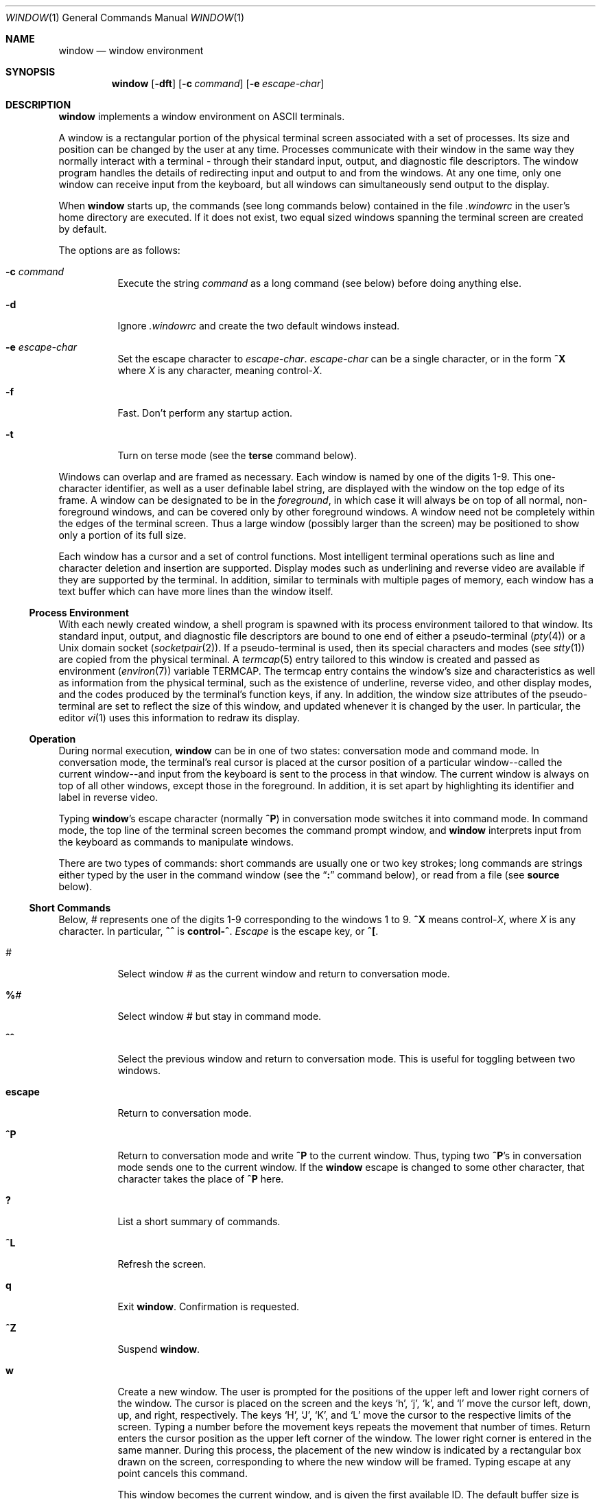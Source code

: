 .\"	$OpenBSD: window.1,v 1.19 2005/04/02 22:59:41 jmc Exp $
.\"	$NetBSD: window.1,v 1.3 1995/09/28 10:35:05 tls Exp $
.\"
.\" Copyright (c) 1985, 1990, 1993
.\"	The Regents of the University of California.  All rights reserved.
.\"
.\" This code is derived from software contributed to Berkeley by
.\" Edward Wang at The University of California, Berkeley.
.\"
.\" Redistribution and use in source and binary forms, with or without
.\" modification, are permitted provided that the following conditions
.\" are met:
.\" 1. Redistributions of source code must retain the above copyright
.\"    notice, this list of conditions and the following disclaimer.
.\" 2. Redistributions in binary form must reproduce the above copyright
.\"    notice, this list of conditions and the following disclaimer in the
.\"    documentation and/or other materials provided with the distribution.
.\" 3. Neither the name of the University nor the names of its contributors
.\"    may be used to endorse or promote products derived from this software
.\"    without specific prior written permission.
.\"
.\" THIS SOFTWARE IS PROVIDED BY THE REGENTS AND CONTRIBUTORS ``AS IS'' AND
.\" ANY EXPRESS OR IMPLIED WARRANTIES, INCLUDING, BUT NOT LIMITED TO, THE
.\" IMPLIED WARRANTIES OF MERCHANTABILITY AND FITNESS FOR A PARTICULAR PURPOSE
.\" ARE DISCLAIMED.  IN NO EVENT SHALL THE REGENTS OR CONTRIBUTORS BE LIABLE
.\" FOR ANY DIRECT, INDIRECT, INCIDENTAL, SPECIAL, EXEMPLARY, OR CONSEQUENTIAL
.\" DAMAGES (INCLUDING, BUT NOT LIMITED TO, PROCUREMENT OF SUBSTITUTE GOODS
.\" OR SERVICES; LOSS OF USE, DATA, OR PROFITS; OR BUSINESS INTERRUPTION)
.\" HOWEVER CAUSED AND ON ANY THEORY OF LIABILITY, WHETHER IN CONTRACT, STRICT
.\" LIABILITY, OR TORT (INCLUDING NEGLIGENCE OR OTHERWISE) ARISING IN ANY WAY
.\" OUT OF THE USE OF THIS SOFTWARE, EVEN IF ADVISED OF THE POSSIBILITY OF
.\" SUCH DAMAGE.
.\"
.\"	@(#)window.1	8.2 (Berkeley) 12/30/93
.\"
.Dd December 30, 1993
.Dt WINDOW 1
.Os
.Sh NAME
.Nm window
.Nd window environment
.Sh SYNOPSIS
.Nm window
.Op Fl dft
.Op Fl c Ar command
.Op Fl e Ar escape-char
.Sh DESCRIPTION
.Nm
implements a window environment on
.Tn ASCII
terminals.
.Pp
A window is a rectangular portion of the physical terminal
screen associated with a set of processes.
Its size and
position can be changed by the user at any time.
Processes
communicate with their window in the same way they normally
interact with a terminal - through their standard input, output,
and diagnostic file descriptors.
The window program handles the
details of redirecting input and output to and from the
windows.
At any one time, only one window can receive
input from the keyboard, but all windows can simultaneously send output
to the display.
.Pp
When
.Nm
starts up, the commands (see long commands below)
contained in the file
.Pa .windowrc
in the user's home directory are
executed.
If it does not exist, two equal sized windows spanning
the terminal screen are created by default.
.Pp
The options are as follows:
.Bl -tag -width Ds
.It Fl c Ar command
Execute the string
.Ar command
as a long command (see below)
before doing anything else.
.It Fl d
Ignore
.Pa .windowrc
and create the two default
windows instead.
.It Fl e Ar escape-char
Set the escape character to
.Ar escape-char .
.Ar escape-char
can be a single character, or in the form
.Ic ^X
where
.Ar X
is any character, meaning
.No control\- Ns Ar X .
.It Fl f
Fast.
Don't perform any startup action.
.It Fl t
Turn on terse mode (see the
.Ic terse
command below).
.El
.Pp
Windows can overlap and are framed as necessary.
Each window is named by one of the digits 1\-9.
This one-character
identifier, as well as a user definable label string, are displayed
with the window on the top edge of its frame.
A window can be designated to be in the
.Ar foreground ,
in which case it will always be
on top of all normal, non-foreground windows, and can be covered
only by other foreground windows.
A window need not be completely
within the edges of the terminal screen.
Thus a large window
(possibly larger than the screen) may be positioned to show only
a portion of its full size.
.Pp
Each window has a cursor and a set of control functions.
Most intelligent terminal operations such as line and
character deletion and insertion are supported.
Display modes
such as underlining and reverse video are available if they are
supported by the terminal.
In addition, similar to terminals with multiple pages of memory,
each window has a text buffer which can have more lines than the window
itself.
.Ss Process Environment
With each newly created window, a shell program is spawned with its
process environment tailored to that window.
Its standard input,
output, and diagnostic file descriptors are bound to one end of either
a pseudo-terminal
.Pq Xr pty 4
or a
.Ux
domain socket
.Pq Xr socketpair 2 .
If a pseudo-terminal is used, then its special
characters and modes (see
.Xr stty 1 )
are copied from the physical
terminal.
A
.Xr termcap 5
entry tailored to this window is created
and passed as environment
.Pq Xr environ 7
variable
.Ev TERMCAP .
The termcap entry contains the window's size and
characteristics as well as information from the physical terminal,
such as the existence of underline, reverse video, and other display
modes, and the codes produced by the terminal's function keys,
if any.
In addition, the window size attributes of the pseudo-terminal
are set to reflect the size of this window, and updated whenever
it is changed by the user.
In particular, the editor
.Xr vi 1
uses
this information to redraw its display.
.Ss Operation
During normal execution,
.Nm
can be in one of two states:
conversation mode and command mode.
In conversation mode, the
terminal's real cursor is placed at the cursor position of a particular
window--called the current window--and input from the keyboard is sent
to the process in that window.
The current window is always
on top of all other windows, except those in the foreground.
In addition,
it is set apart by highlighting its identifier and label in reverse video.
.Pp
Typing
.Nm window Ns 's
escape character (normally
.Ic ^P )
in conversation
mode switches it into command mode.
In command mode, the top line of
the terminal screen becomes the command prompt window, and
.Nm
interprets input from the keyboard as commands to manipulate windows.
.Pp
There are two types of commands: short commands are usually one or two
key strokes; long commands are strings either typed by the user in the
command window (see the
.Dq Ic \&:
command below), or read from a file (see
.Ic source
below).
.Ss Short Commands
Below,
.Ar \&#
represents one of the digits 1\-9
corresponding to the windows 1 to 9.
.Ic ^X
means
.No control\- Ns Ar X ,
where
.Ar X
is any character.
In particular,
.Ic ^^
is
.Li control\-^ .
.Ar Escape
is the escape key, or
.Ic ^\&[ .
.Bl -tag -width Ds
.It Ar #
Select window
.Ar #
as the current window
and return to conversation mode.
.It Ic \&% Ns Ar #
Select window
.Ar #
but stay in command mode.
.It Ic ^^
Select the previous window and return to conversation
mode.
This is useful for toggling between two windows.
.It Ic escape
Return to conversation mode.
.It Ic ^P
Return to conversation mode and write
.Ic ^P
to the
current window.
Thus, typing two
.Ic ^P Ns 's
in conversation
mode sends one to the current window.
If the
.Nm
escape is changed to some other character, that
character takes the place of
.Ic ^P
here.
.It Ic \&?
List a short summary of commands.
.It Ic ^L
Refresh the screen.
.It Ic q
Exit
.Nm window .
Confirmation is requested.
.It Ic ^Z
Suspend
.Nm window .
.It Ic w
Create a new window.
The user is prompted for the positions
of the upper left and lower right corners of the window.
The cursor is placed on the screen and the keys
.Sq h ,
.Sq j ,
.Sq k ,
and
.Sq l
move the cursor left, down, up, and right, respectively.
The keys
.Sq H ,
.Sq J ,
.Sq K ,
and
.Sq L
move the cursor to the respective
limits of the screen.
Typing a number before the movement keys
repeats the movement that number of times.
Return enters the cursor position as the upper left corner of the window.
The lower right corner
is entered in the same manner.
During this process,
the placement of the new window is indicated by a rectangular
box drawn on the screen, corresponding to where the new window
will be framed.
Typing escape at any point cancels this command.
.Pp
This window becomes the current window,
and is given the first available ID.
The default buffer size is used (see the
.Ar default_nline
command below).
.Pp
Only fully visible windows can be created this way.
.It Ic c Ns Ar #
Close window
.Ar # .
The process in the window is sent
the hangup signal (see
.Xr kill 1 ) .
.Xr csh 1
should
handle this signal correctly and cause no problems.
.It Ic m Ns Ar #
Move window
.Ar #
to another location.
A box in the shape of the window is drawn on
the screen to indicate the new position of the window, and the same keys as
those for the
.Ic w
command are used to position the box.
The window can be moved partially off-screen.
.It Ic M Ns Ar #
Move window
.Ar #
to its previous position.
.It Ic s Ns Ar #
Change the size of window
.Ar # .
The user is prompted
to enter the new lower right corner of the window.
A box is drawn to indicate the new window size.
The same keys used in
.Ic w
and
.Ic m
are used to enter the position.
.It Ic S Ns Ar #
Change window
.Ar #
to its previous size.
.It Ic ^Y
Scroll the current window up by one line.
.It Ic ^E
Scroll the current window down by one line.
.It Ic ^U
Scroll the current window up by half the window size.
.It Ic ^D
Scroll the current window down by half the window size.
.It Ic ^B
Scroll the current window up by the full window size.
.It Ic ^F
Scroll the current window down by the full window size.
.It Ic h
Move the cursor of the current window left by one column.
.It Ic j
Move the cursor of the current window down by one line.
.It Ic k
Move the cursor of the current window up by one line.
.It Ic l
Move the cursor of the current window right by one column.
.It Ic y
Yank.
The user is prompted to enter two points within the current window.
Then the content of the current window between those two points
is saved in the yank buffer.
.It Ic p
Put.
The content of the yank buffer is written to the current window as input.
.It Ic ^S
Stop output in the current window.
.It Ic ^Q
Start output in the current window.
.It Ic :
Enter a line to be executed as long commands.
Normal line
editing characters (erase character, erase word, erase line)
are supported.
.El
.Ss Long Commands
Long commands are a sequence of statements
parsed much like a programming language, with a syntax
similar to that of C.
Numeric and string expressions and variables
are supported, as well as conditional statements.
.Pp
There are two data types: string and number.
A string is a sequence of letters or digits beginning with a letter.
.Ql _
and
.Ql \&.
are considered letters.
Alternately, non-alphanumeric characters can
be included in strings by quoting them in
.Ql \&"
or escaping them with
.Ql \e .
In addition, the
.Ql \e
sequences of C are supported,
both inside and outside quotes (e.g.,
.Ql \en
is a newline,
.Ql \er
a carriage return).
For example, these are legal strings:
abcde01234, "&#$^*&#", ab"$#"cd, ab\\$\\#cd, "/usr/ucb/window".
.Pp
A number is an integer value in one of three forms:
a decimal number, an octal number preceded by
.Sq 0 ,
or a hexadecimal number preceded by
.Sq 0x
or
.Sq 0X .
The natural
machine integer size is used (i.e., the signed integer type
of the C compiler).
As in C, a non-zero number represents
a boolean true.
.Pp
The character
.Ql #
begins a comment which terminates at the end of the line.
.Pp
A statement is either a conditional or an expression.
Expression statements are terminated with a new line or
.Ql \&; .
To continue
an expression on the next line, terminate the first line with
.Ql \e .
.Ss Conditional Statement
.Nm
has a single control structure:
the fully bracketed if statement in the form
.Bd -literal -offset indent
if <expr> then
\t<statement>
\t...
elsif <expr> then
\t<statement>
\t...
else
\t<statement>
\t...
endif
.Ed
.Pp
The
.Ic else
and
.Ic elsif
parts are optional, and the latter can
be repeated any number of times.
<Expr>
must be numeric.
.Ss Expressions
Expressions in
.Nm
are similar to those in the
C language, with most C operators supported on numeric
operands.
In addition, some are overloaded to operate on strings.
.Pp
When an expression is used as a statement, its value is discarded
after evaluation.
Therefore, only expressions with side
effects (assignments and function calls) are useful as statements.
.Pp
Single valued (non-array) variables are supported, of both
numeric and string values.
Some variables are predefined.
They are listed below.
.Pp
The operators in order of increasing precedence:
.Bl -tag -width Fl
.It Xo
.Aq Va expr1
.Ic =
.Aq Va expr2
.Xc
Assignment.
The variable of name
.Aq Va expr1 ,
which must be string valued,
is assigned the result of
.Aq Va expr2 .
Returns the value of
.Aq Va expr2 .
.It Xo
.Aq Va expr1
.Ic ?\&
.Aq Va expr2
.Ic :
.Aq Va expr3
.Xc
Returns the value of
.Aq Va expr2
if
.Aq Va expr1
evaluates true
(non-zero numeric value); returns the value of
.Aq Va expr3
otherwise.
Only one of
.Aq Va expr2
and
.Aq Va expr3
is evaluated.
.Aq Va Expr1
must
be numeric.
.It Xo
.Aq Va expr1
.Ic \&|\&|
.Aq Va expr2
.Xc
Logical or.
Numeric values only.
Short circuit evaluation is supported (i.e., if
.Aq Va expr1
evaluates true, then
.Aq Va expr2
is not evaluated).
.It Xo
.Aq Va expr1
.Ic \&&\&&
.Aq Va expr2
.Xc
Logical and with short circuit evaluation.
Numeric values only.
.It Xo
.Aq Va expr1
.Ic \&|
.Aq Va expr2
.Xc
Bitwise or.
Numeric values only.
.It Xo
.Aq Va expr1
.Ic ^
.Aq Va expr2
.Xc
Bitwise exclusive or.
Numeric values only.
.It Xo
.Aq Va expr1
.Ic \&&
.Aq Va expr2
.Xc
Bitwise and.
Numeric values only.
.It Xo
.Aq Va expr1
.Ic ==
.Aq Va expr2 ,
.Aq Va expr1
.Ic !=
.Aq expr2
.Xc
Comparison (equal and not equal, respectively).
The boolean
result (either 1 or 0) of the comparison is returned.
The operands can be numeric or string valued.
One string operand
forces the other to be converted to a string if necessary.
.It Xo
.Aq Va expr1
.Ic <
.Aq Va expr2 ,
.Aq Va expr1
.Ic >
.Aq Va expr2 ,
.Xc
.It Xo
.Aq Va expr1
.Ic <=
.Aq Va expr2 ,
.Aq Va expr1
.Ic >=
.Aq Va expr2
.Xc
Less than, greater than, less than or equal to,
greater than or equal to.
Both numeric and string values, with automatic conversion as above.
.It Xo
.Aq Va expr1
.Ic <<
.Aq Va expr2 ,
.Aq Va expr1
.Ic >>
.Aq Va expr2
.Xc
If both operands are numbers,
.Aq Va expr1
is bit
shifted left (or right) by
.Aq Va expr2
bits.
If
.Aq Va expr1
is
a string, then its first (or last)
.Aq Va expr2
characters are
returned (if
.Aq Va expr2
is also a string, then its length is used
in place of its value).
.It Xo
.Aq Va expr1
.Ic +
.Aq Va expr2 ,
.Aq Va expr1
.Ic -
.Aq Va expr2
.Xc
Addition and subtraction on numbers.
For
.Ql + ,
if one
argument is a string, then the other is converted to a string,
and the result is the concatenation of the two strings.
.It Xo
.Aq Va expr1
.Ic \&*
.Aq Va expr2 ,
.Aq Va expr1
.Ic \&/
.Aq Va expr2 ,
.Aq Va expr1
.Ic \&%
.Aq Va expr2
.Xc
Multiplication, division, modulo.
Numbers only.
.It Xo
.Ic \- Ns Aq Va expr ,
.Ic ~ Ns Aq Va expr ,
.Ic \&! Ns Aq Va expr ,
.Ic \&$ Ns Aq Va expr ,
.Ic \&$? Ns Aq Va expr
.Xc
The first three are unary minus, bitwise complement and logical complement
on numbers only.
The operator
.Ql $
takes
.Aq Va expr
and returns
the value of the variable of that name.
If
.Aq Va expr
is numeric
with value
.Ar n
and it appears within an alias macro (see below),
then it refers to the nth argument of the alias invocation.
.Ql $?
tests for the existence of the variable
.Aq Va expr ,
and returns 1
if it exists or 0 otherwise.
.It Xo
.Ao Va expr Ac Ns Pq Aq Ar arglist
.Xc
Function call.
.Aq Va Expr
must be a string that is the unique
prefix of the name of a built-in
.Nm
function
or the full name of a user defined alias macro.
In the case of a built-in function,
.Aq Ar arglist
can be in one of two forms:
.Bd -literal -offset indent
<expr1>, <expr2>, ...
argname1 = <expr1>, argname2 = <expr2>, ...
.Ed
.Pp
The two forms can in fact be intermixed, but the result is
unpredictable.
Most arguments can be omitted; default values will
be supplied for them.
The
.Ar argnames
can be unique prefixes
of the argument names.
The commas separating
arguments are used only to disambiguate, and can usually be omitted.
.Pp
Only the first argument form is valid for user defined aliases.
Aliases are defined using the
.Ic alias
built-in function (see below).
Arguments are accessed via a variant of the variable mechanism (see the
.Ql $
operator above).
.Pp
Most functions return value, but some are used for side effect
only and so must be used as statements.
When a function or an alias is used
as a statement, the parentheses surrounding
the argument list may be omitted.
Aliases return no value.
.El
.Ss Built-in functions
The arguments are listed by name in their natural
order.
Optional arguments are in square brackets
.Sq Op .
Arguments
that have no names are in angle brackets
.Sq <> .
An argument meant to be a boolean flag (often named
.Ar flag )
can be one of
.Ar on ,
.Ar off ,
.Ar yes ,
.Ar no ,
.Ar true ,
or
.Ar false ,
with
obvious meanings, or it can be a numeric expression,
in which case a non-zero value is true.
.Bl -tag -width Fl
.It Xo
.Sm off
.Ic alias Po Bo Ao Ar string Ac Bc ,
.No \  Bo Ao Ar string-list Ac Bc Pc
.Sm on
.Xc
If no argument is given, all currently defined alias macros are
listed.
Otherwise,
.Aq Ar string
is defined as an alias,
with expansion
.Aq Ar string-list .
The previous definition of
.Aq Ar string ,
if any, is returned.
Default for
.Aq Ar string-list
is no change.
.It Ic close Ns Pq Aq Ar window-list
Close the windows specified in
.Aq Ar window-list .
If
.Aq Ar window-list
is the word
.Ar all ,
than all windows are closed.
No value is returned.
.It Ic cursormodes Ns Pq Bq Ar modes
Set the window cursor to
.Ar modes .
.Ar Modes
is the bitwise
or of the mode bits defined as the variables
.Ar m_ul
(underline),
.Ar m_rev
(reverse video),
.Ar m_blk
(blinking),
and
.Ar m_grp
(graphics, terminal dependent).
Return value is the previous modes.
Default is no change.
For example,
.Li cursor($m_rev$m_blk)
sets the window cursors to blinking
reverse video.
.It Ic default_nline Ns Pq Bq Ar nline
Set the default buffer size to
.Ar nline .
Initially, it is 48 lines.
Returns the old default buffer size.
Default is no change.
Using a very large buffer can slow the program down considerably.
.It Ic default_shell Ns Pq Bq Aq Ar string-list
Set the default window shell program to
.Aq Ar string-list .
Returns the first string in the old shell setting.
Default is no change.
Initially, the default shell is taken from the environment variable
.Ev SHELL .
.It Ic default_smooth Ns Pq Bq Ar flag
Set the default value of the
.Ar smooth
argument
to the command
.Nm
(see below).
The argument is a boolean flag (one of
.Ar on ,
.Ar off ,
.Ar yes ,
.Ar no ,
.Ar true ,
.Ar false ,
or a number,
as described above).
Default is no change.
The old value (as a number) is returned.
The initial value is 1 (true).
.It Xo
.Ic echo Ns ( Op Ar window ,
.Bq Aq Ar string-list )
.Xc
Write the list of strings,
.Aq Ar string-list ,
to
.Nm window ,
separated
by spaces and terminated with a new line.
The strings are only
displayed in the window, the processes in the window are not
involved (see
.Ic write
below).
No value is returned.
Default is the current window.
.It Ic escape Ns Pq Bq Ar escapec
Set the escape character to
.Ar escape-char .
Returns the old
escape character as a one-character string.
Default is no change.
.Ar Escapec
can be a string of a single character, or
in the form
.Fl ^X ,
meaning
.No control\- Ns Ar X .
.It Xo
.Ic foreground Ns ( Bq Ar window ,
.Bq Ar flag )
.Xc
Move
.Nm
in or out of foreground.
.Ar Flag
is a boolean value.
The old foreground flag is returned.
Default for
.Nm
is the current window,
default for
.Ar flag
is no change.
.It Xo
.Ic label Ns ( Bq Ar window ,
.Bq Ar label )
.Xc
Set the label of
.Nm
to
.Ar label .
Returns the old label as a string.
Default for
.Nm
is the current
window, default for
.Ar label
is no change.
To turn off a label, set it to an empty string ("").
.It Ic list Ns Pq
No arguments.
List the identifiers and labels of all windows.
No value is returned.
.It Ic select Ns Pq Bq Ar window
Make
.Nm
the current window.
The previous current window is returned.
Default is no change.
.It Ic source Ns Pq Ar filename
Read and execute the long commands in
.Ar filename .
Returns \-1 if the file cannot be read, 0 otherwise.
.It Ic terse Ns Pq Bq flag
Set terse mode to
.Ar flag .
In terse mode, the command window
stays hidden even in command mode, and errors are reported by
sounding the terminal's bell.
.Ar Flag
can take on the same
values as in
.Ar foreground
above.
Returns the old terse flag.
Default is no change.
.It Ic unalias Ns Pq Ar alias
Undefine
.Ar alias .
Returns -1 if
.Ar alias
does not exist,
0 otherwise.
.It Ic unset Ns Pq Ar variable
Undefine
.Ar variable .
Returns -1 if
.Ar variable
does not exist,
0 otherwise.
.It Ic variables Ns Pq
No arguments.
List all variables.
No value is returned.
.It Xo
.Ic window Ns ( Bq Ar row ,
.Bq Ar column ,
.Bq Ar nrow ,
.Bq Ar ncol ,
.Bq Ar nline ,
.Bq Ar label ,
.Bq Ar pty ,
.Bq Ar frame ,
.Bq Ar mapnl ,
.Bq Ar keepopen ,
.Bq Ar smooth ,
.Bq Ar shell ) .
.Xc
Open a window with upper left corner at
.Ar row ,
.Ar column
and size
.Ar nrow ,
.Ar ncol .
If
.Ar nline
is specified,
then that many lines are allocated for the text buffer.
Otherwise, the default buffer size is used.
Default values for
.Ar row ,
.Ar column ,
.Ar nrow ,
and
.Ar ncol
are, respectively,
the upper, leftmost, lower, or rightmost extremes of the screen.
.Ar Label
is the label string.
.Ar Frame ,
.Ar pty ,
and
.Ar mapnl
are flag values
interpreted in the same way as the argument to
.Ar foreground
(see above);
they mean, respectively, put a frame around this window (default true),
allocate pseudo-terminal for this window rather than socketpair (default
true), and map new line characters in this window to carriage return
and line feed (default true if socketpair is used, false otherwise).
Normally, a window is automatically closed when its process
exits.
Setting
.Ar keepopen
to true (default false) prevents this
action.
When
.Ar smooth
is true, the screen is updated more frequently
(for this window) to produce a more terminal-like behavior.
The default value of
.Ar smooth
is set by the
.Ar default_smooth
command (see above).
.Ar Shell
is a list of strings that will be used as the shell
program to place in the window (default is the program specified
by
.Ar default_shell ,
see above).
The created window's identifier is returned as a number.
.It Xo
.Ic write Ns ( Bq Ar window ,
.Bq Aq Ar string-list )
.Xc
Send the list of strings,
.Aq Ar string-list ,
to
.Nm window ,
separated
by spaces but not terminated with a new line.
The strings are actually given to the window as input.
No value is returned.
Default is the current window.
.El
.Ss Predefined Variables
These variables are for information only.
Redefining them does not affect the internal operation of
.Nm window .
.Bl -tag -width modes
.It Ar baud
The baud rate as a number between 50 and 38400.
.It Ar modes
The display modes (reverse video, underline, blinking, graphics)
supported by the physical terminal.
The value of
.Ar modes
is the bitwise or of some of the one bit values,
.Ar m_blk ,
.Ar m_grp ,
.Ar m_rev ,
and
.Ar m_ul
(see below).
These values are useful
in setting the window cursors' modes (see
.Ar cursormodes
above).
.It Ar m_blk
The blinking mode bit.
.It Ar m_grp
The graphics mode bit (not very useful).
.It Ar m_rev
The reverse video mode bit.
.It Ar m_ul
The underline mode bit.
.It Ar ncol
The number of columns on the physical screen.
.It Ar nrow
The number of rows on the physical screen.
.It Ar term
The terminal type.
The standard name, found in the second name field of the terminal's
.Ev TERMCAP
entry, is used.
.El
.Sh ENVIRONMENT
.Nm
utilizes these environment variables:
.Ev HOME ,
.Ev SHELL ,
.Ev TERM ,
.Ev TERMCAP ,
.Ev WINDOW_ID .
.Sh FILES
.Bl -tag -width /dev/[pt]ty[pq]? -compact
.It Pa ~/.windowrc
startup command file
.It Pa /dev/[pt]ty[pq]?
pseudo-terminal devices
.El
.Sh HISTORY
The
.Nm
command appeared in
.Bx 4.3 .
